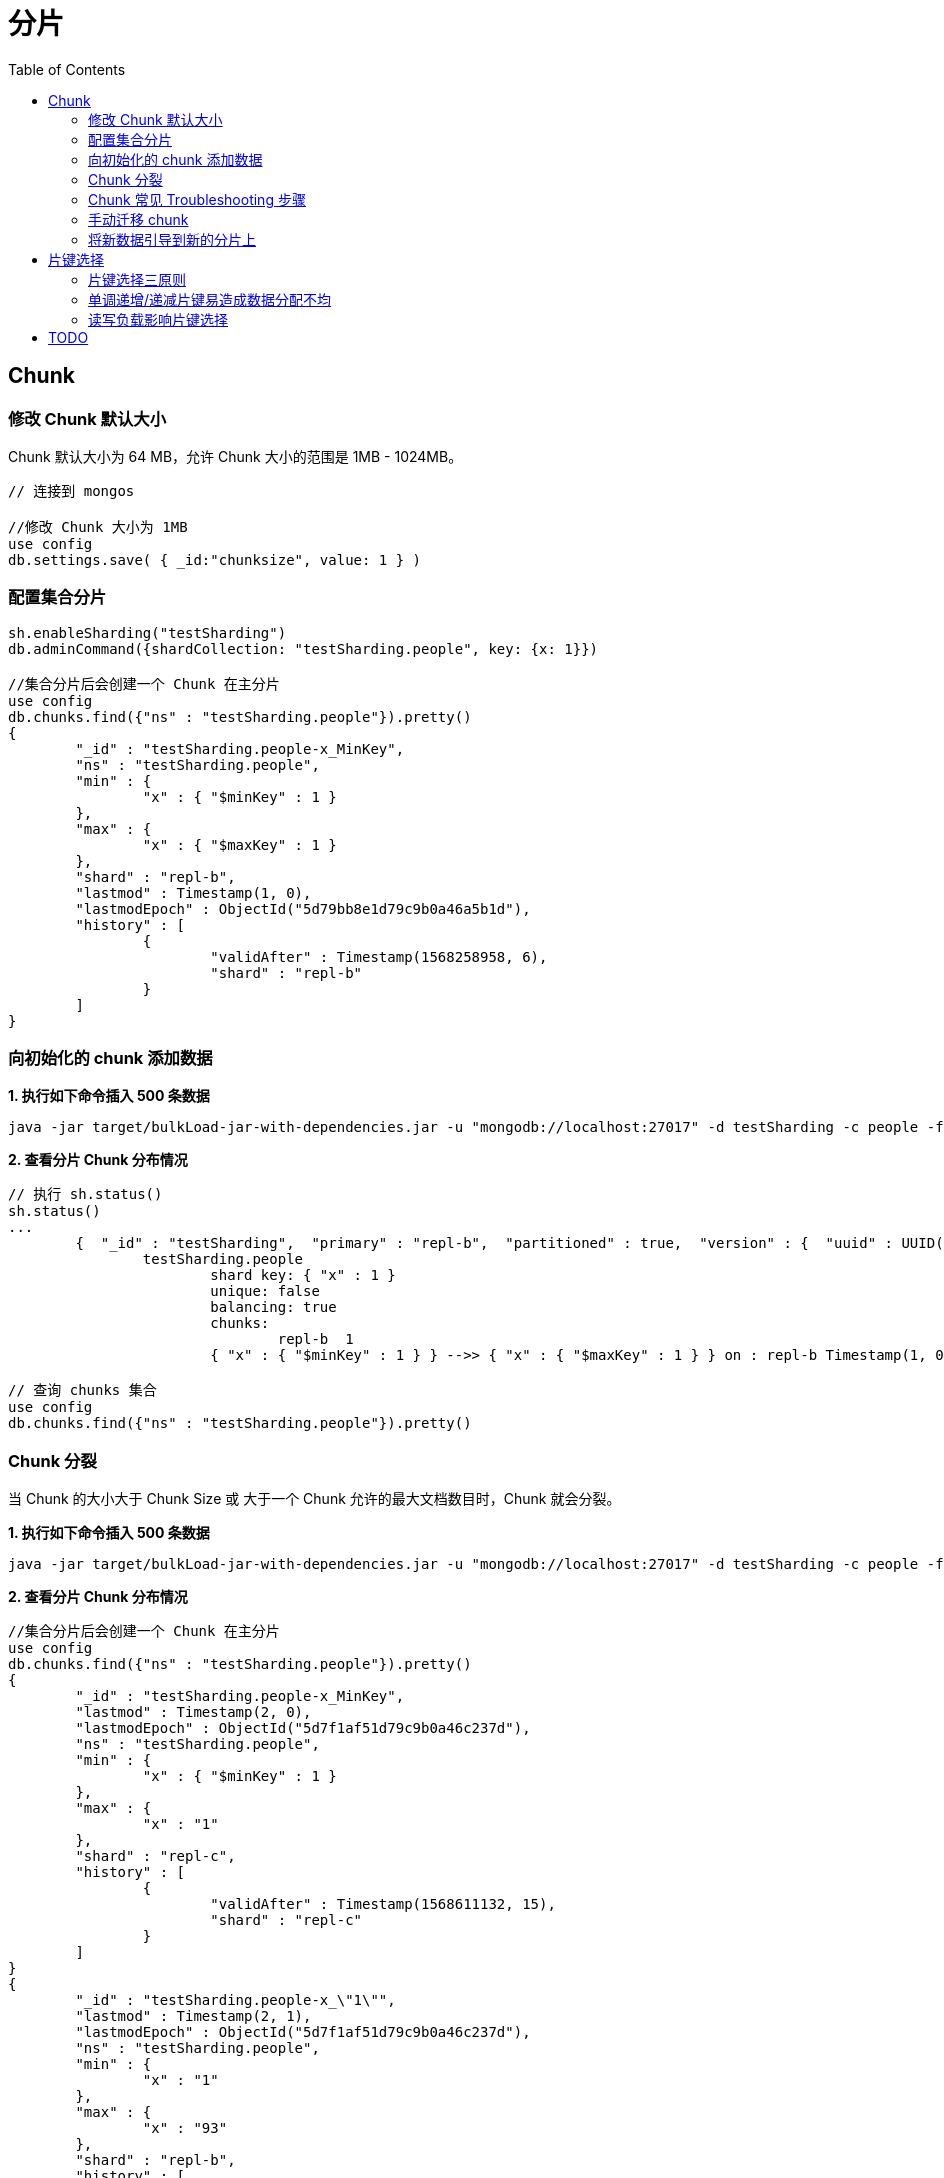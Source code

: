 = 分片
:toc: manual

== Chunk

=== 修改 Chunk 默认大小

Chunk 默认大小为 64 MB，允许 Chunk 大小的范围是 1MB - 1024MB。

[source, javascript]
----
// 连接到 mongos

//修改 Chunk 大小为 1MB
use config
db.settings.save( { _id:"chunksize", value: 1 } )
----

=== 配置集合分片

[source, javascript]
----
sh.enableSharding("testSharding")
db.adminCommand({shardCollection: "testSharding.people", key: {x: 1}})

//集合分片后会创建一个 Chunk 在主分片
use config
db.chunks.find({"ns" : "testSharding.people"}).pretty()
{
	"_id" : "testSharding.people-x_MinKey",
	"ns" : "testSharding.people",
	"min" : {
		"x" : { "$minKey" : 1 }
	},
	"max" : {
		"x" : { "$maxKey" : 1 }
	},
	"shard" : "repl-b",
	"lastmod" : Timestamp(1, 0),
	"lastmodEpoch" : ObjectId("5d79bb8e1d79c9b0a46a5b1d"),
	"history" : [
		{
			"validAfter" : Timestamp(1568258958, 6),
			"shard" : "repl-b"
		}
	]
}
----

=== 向初始化的 chunk 添加数据

[source, java]
.*1. 执行如下命令插入 500 条数据*
----
java -jar target/bulkLoad-jar-with-dependencies.jar -u "mongodb://localhost:27017" -d testSharding -c people -f people.json -s -n 500 -k x --start 0 -m
----

[source, javascript]
.*2. 查看分片 Chunk 分布情况*
----
// 执行 sh.status()
sh.status()
...
        {  "_id" : "testSharding",  "primary" : "repl-b",  "partitioned" : true,  "version" : {  "uuid" : UUID("07ea271e-9ae7-4588-9f9b-7ad64ddf899d"),  "lastMod" : 1 } }
                testSharding.people
                        shard key: { "x" : 1 }
                        unique: false
                        balancing: true
                        chunks:
                                repl-b	1
                        { "x" : { "$minKey" : 1 } } -->> { "x" : { "$maxKey" : 1 } } on : repl-b Timestamp(1, 0) 

// 查询 chunks 集合
use config
db.chunks.find({"ns" : "testSharding.people"}).pretty()
----

=== Chunk 分裂

当 Chunk 的大小大于 Chunk Size 或 大于一个 Chunk 允许的最大文档数目时，Chunk 就会分裂。

[source, javascript]
.*1. 执行如下命令插入 500 条数据*
----
java -jar target/bulkLoad-jar-with-dependencies.jar -u "mongodb://localhost:27017" -d testSharding -c people -f people.json -s -n 1100 -k x --start 500 -m
----

[source, javascript]
.*2. 查看分片 Chunk 分布情况*
----
//集合分片后会创建一个 Chunk 在主分片
use config
db.chunks.find({"ns" : "testSharding.people"}).pretty()
{
	"_id" : "testSharding.people-x_MinKey",
	"lastmod" : Timestamp(2, 0),
	"lastmodEpoch" : ObjectId("5d7f1af51d79c9b0a46c237d"),
	"ns" : "testSharding.people",
	"min" : {
		"x" : { "$minKey" : 1 }
	},
	"max" : {
		"x" : "1"
	},
	"shard" : "repl-c",
	"history" : [
		{
			"validAfter" : Timestamp(1568611132, 15),
			"shard" : "repl-c"
		}
	]
}
{
	"_id" : "testSharding.people-x_\"1\"",
	"lastmod" : Timestamp(2, 1),
	"lastmodEpoch" : ObjectId("5d7f1af51d79c9b0a46c237d"),
	"ns" : "testSharding.people",
	"min" : {
		"x" : "1"
	},
	"max" : {
		"x" : "93"
	},
	"shard" : "repl-b",
	"history" : [
		{
			"validAfter" : Timestamp(1568611061, 6),
			"shard" : "repl-b"
		}
	]
}
{
	"_id" : "testSharding.people-x_\"93\"",
	"lastmod" : Timestamp(1, 3),
	"lastmodEpoch" : ObjectId("5d7f1af51d79c9b0a46c237d"),
	"ns" : "testSharding.people",
	"min" : {
		"x" : "93"
	},
	"max" : {
		"x" : { "$maxKey" : 1 }
	},
	"shard" : "repl-b",
	"history" : [
		{
			"validAfter" : Timestamp(1568611061, 6),
			"shard" : "repl-b"
		}
	]
}
----

=== Chunk 常见 Troubleshooting 步骤

[source, javascript]
.*1. 收集 config dump*
----
mongodump --host HOST:PORT -d config -o configdump 
----

[source, javascript]
.*2. 查看所有分片的数据库*
----
use config
db.databases.find({},{primary: 1, partitioned: 1})
{ "_id" : "testSharding", "primary" : "repl-b", "partitioned" : true }
{ "_id" : "test", "primary" : "repl-c", "partitioned" : true }
----

[source, javascript]
.*3. 查看各分片 chunk 总数*
----
// 各分片 chunk 总数
use config
db.chunks.aggregate([{ $group: { _id: { shard: "$shard" }, count: { $sum: 1 } } }, { $sort : { "_id.shard" : 1 } } ])
{ "_id" : { "shard" : "repl-a" }, "count" : 26 }
{ "_id" : { "shard" : "repl-b" }, "count" : 25 }
{ "_id" : { "shard" : "repl-c" }, "count" : 26 }

// 某一个数据库 chunk 在各分片的分布
db.chunks.aggregate([{$match: {"ns" : "testSharding.people"}}, { $group: { _id: { shard: "$shard" }, count: { $sum: 1 } } }, { $sort : { "_id.shard" : 1 } } ])
{ "_id" : { "shard" : "repl-a" }, "count" : 25 }
{ "_id" : { "shard" : "repl-b" }, "count" : 25 }
{ "_id" : { "shard" : "repl-c" }, "count" : 25 }
----

[source, javascript]
.*4. 查看集合总数，以及分片集合的总数*
----
db.collections.count({dropped: false})
3

db.collections.count({key: {x: 1}, dropped: false})
2
----

=== 手动迁移 chunk

chunk 的移动有两种方式：Balancer 均衡器，手动，本部分说明如何手动迁移 chunk。

[source, javascript]
----
TODO
----

=== 将新数据引导到新的分片上

通过分片集标签可以在新集合上将数据引导到新分片上。由于每天一个集合，数量较大，使用脚本完成分配工作。

[source, javascript]
----
// disable balancing for all namespaces
use config
db.collections.find({dropped: false}).forEach(function(coll) {
  sh.disableBalancing(coll._id);
  print(coll._id + " balancing disabled");
});

sh.addTagRange("test.people", {x: MinKey}, {x: MaxKey}, "new_shards")
sh.moveChunk("test.people", {x: 1}, "repl-b")
sh.addShardTag("repl-b", "new_shards");

//re-enable balancer for all namespaces
db.collections.find({dropped: false}).forEach(function(coll) {
  sh.enableBalancing(coll._id);
  print(coll._id + " balancing enabled");
});
----

导入 100 万条数据

[source, javascript]
----
java -jar target/bulkLoad-jar-with-dependencies.jar -u "mongodb://localhost:27017" -d test -c people -f people.json -s -n 1000000 -k x --start 0 -m
----

查看chunk 分布

[source, javascript]
----
db.chunks.aggregate([{$match: {"ns" : "test.people"}}, { $group: { _id: { shard: "$shard" }, count: { $sum: 1 } } }, { $sort : { "_id.shard" : 1 } } ])
{ "_id" : { "shard" : "repl-a" }, "count" : 1 }
{ "_id" : { "shard" : "repl-b" }, "count" : 14 }
----

== 片键选择

=== 片键选择三原则

Shard Key 决定如何将一个集合中的文档分发到不同的分片，Shard Key 需要是一个索引的字段或索引的复合字段。将一个集合进行分片语法如下:

[source, bash]
----
sh.shardCollection( <database>.<collection>, <key> )
----

NOTE: 如果集合不为空，那么进行分区操作前，首先必须对 Shard Key 对应的字段创建索引，如果集合为空，那么进行分区操作时会自动创建对 Shard Key 对应的字段创建索引。

到目前可以看出，Shard Key 在集合分区中起到决定性的作用，如何确保集合分区合理高效，就必须选择最合适的 Shard Key。那么如何选择 Shard Key？选择 Shard Key 有三个指标：

* *合理的基数(Cardinality)* - 基数不能太小，如果太小，例如 Shard Key 就有三个可能的值，那么如果有超过 3 个分区，则是无意义的，基数太大也不行，虽然可以保证水平扩展，但无法高效的通过 chunk 分发
* *合理的频率(Frequency)* - 如果数据集中在某一个 Shard Key 对应的值上，那么数据无法很好的分发
* *合理的变化(Monotonically)* - 如果 Shard Key 对应的值在不停的增加或减小，那么靠近 maxKey 或 minKey 的 分区数据变得越来越多，不利于集群高效运行.

=== 单调递增/递减片键易造成数据分配不均

单调递增或递减的片键（以下简称单调片键）因为新值总是位于整个值域的上限（递增）或下限（递减）处，造成无论哪个片拥有上限或下限处的数据块，新文档始终会被分配到那个分片上。一方面这样会造成该分片成为写入热点，无法分散写入压力。另外一方面持续对该片的写入会使数据分布极不均匀，需要依赖均衡器在后期将数据移动到其他分片达到均衡的目的。从另一个角度讲，如果数据一开始就能够分散写入到不同的分片上，则不需要通过重新搬迁来均衡数据，即省去了均衡对资源带来的额外消耗。因此，单调片键无论对性能或水平扩展都会造成不利影响，选择片键时应当避免。

常见的单调片键包括：

* 数字序列
* 时间
* ObjectId
* UUID

=== 读写负载影响片键选择

选择分片键时，需要考虑最主要的因素是什么？明白集群的读写负载。

如果工作负载主要是写入，则不能使用单调增加/减少的片键并分发写入是至关重要的。

如果工作负载主要是读取，则需要识别最常见的查询，并确保这些查询得到分发和本地化。不使用片键的查询将被发送到所有分片。那些非目标查询不能很好地扩展，这意味着添加新的分片没有帮助，所以我们希望最小化这些。

== TODO

[source, javascript]
----

----

[source, javascript]
----

----

[source, javascript]
----

----

[source, javascript]
----

----

[source, javascript]
----

----

